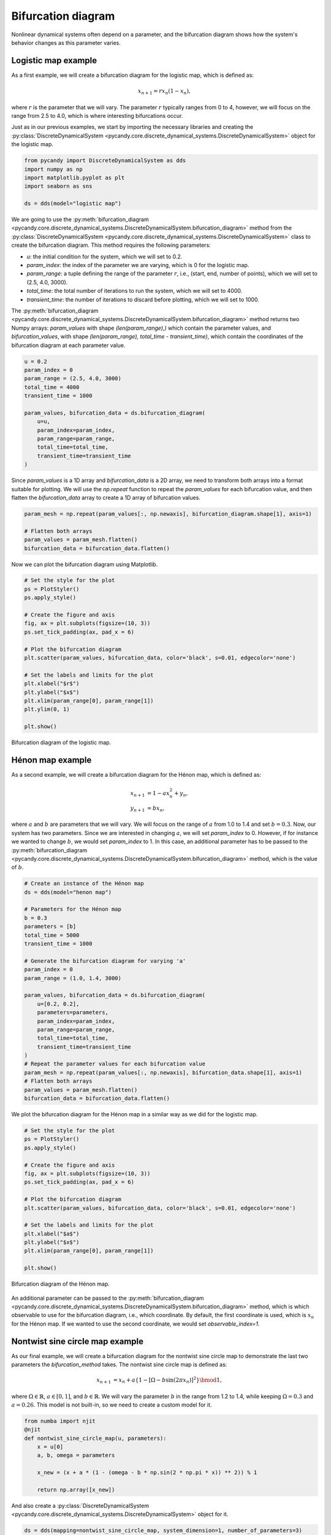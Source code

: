 Bifurcation diagram
-------------------

Nonlinear dynamical systems often depend on a parameter, and the bifurcation diagram shows how the system's behavior changes as this parameter varies. 

Logistic map example
~~~~~~~~~~~~~~~~~~~~

As a first example, we will create a bifurcation diagram for the logistic map, which is defined as:

.. math::
    x_{n+1} = r x_n (1 - x_n),

where :math:`r` is the parameter that we will vary. The parameter :math:`r` typically ranges from 0 to 4, however, we will focus on the range from 2.5 to 4.0, which is where interesting bifurcations occur.

Just as in our previous examples, we start by importing the necessary libraries and creating the :py:class:`DiscreteDynamicalSystem <pycandy.core.discrete_dynamical_systems.DiscreteDynamicalSystem>` object for the logistic map.

.. code-block:: python

    from pycandy import DiscreteDynamicalSystem as dds
    import numpy as np
    import matplotlib.pyplot as plt
    import seaborn as sns

    ds = dds(model="logistic map")

We are going to use the :py:meth:`bifurcation_diagram <pycandy.core.discrete_dynamical_systems.DiscreteDynamicalSystem.bifurcation_diagram>` method from the :py:class:`DiscreteDynamicalSystem <pycandy.core.discrete_dynamical_systems.DiscreteDynamicalSystem>` class to create the bifurcation diagram. This method requires the following parameters:

- `u`: the initial condition for the system, which we will set to 0.2.
- `param_index`: the index of the parameter we are varying, which is 0 for the logistic map.
- `param_range`: a tuple defining the range of the parameter :math:`r`, i.e., (start, end, number of points), which we will set to (2.5, 4.0, 3000).
- `total_time`: the total number of iterations to run the system, which we will set to 4000.
- `transient_time`: the number of iterations to discard before plotting, which we will set to 1000.

The :py:meth:`bifurcation_diagram <pycandy.core.discrete_dynamical_systems.DiscreteDynamicalSystem.bifurcation_diagram>` method returns two Numpy arrays: `param_values` with shape `(len(param_range),)` which contain the parameter values, and `bifurcation_values`, with shape `(len(param_range), total_time - transient_time)`, which contain the coordinates of the bifurcation diagram at each parameter value.

.. code-block:: python

    u = 0.2
    param_index = 0
    param_range = (2.5, 4.0, 3000)
    total_time = 4000
    transient_time = 1000

    param_values, bifurcation_data = ds.bifurcation_diagram(
        u=u,
        param_index=param_index,
        param_range=param_range,
        total_time=total_time,
        transient_time=transient_time
    )

Since `param_values` is a 1D array and `bifurcation_data` is a 2D array, we need to transform both arrays into a format suitable for plotting. We will use the `np.repeat` function to repeat the `param_values` for each bifurcation value, and then flatten the `bifurcation_data` array to create a 1D array of bifurcation values.

.. code-block:: python

    param_mesh = np.repeat(param_values[:, np.newaxis], bifurcation_diagram.shape[1], axis=1)

    # Flatten both arrays
    param_values = param_mesh.flatten()
    bifurcation_data = bifurcation_data.flatten()

Now we can plot the bifurcation diagram using Matplotlib.

.. code-block:: python

    # Set the style for the plot
    ps = PlotStyler()
    ps.apply_style()

    # Create the figure and axis
    fig, ax = plt.subplots(figsize=(10, 3))
    ps.set_tick_padding(ax, pad_x = 6)

    # Plot the bifurcation diagram
    plt.scatter(param_values, bifurcation_data, color='black', s=0.01, edgecolor='none')

    # Set the labels and limits for the plot    
    plt.xlabel("$r$")
    plt.ylabel("$x$")
    plt.xlim(param_range[0], param_range[1])
    plt.ylim(0, 1)

    plt.show()

.. figure:: images/logistic_map_bifurcation_diagram.png 
   :align: center
   :width: 100%
   
   Bifurcation diagram of the logistic map.

Hénon map example
~~~~~~~~~~~~~~~~~

As a second example, we will create a bifurcation diagram for the Hénon map, which is defined as:

.. math::
    \begin{align*}
        x_{n+1} &= 1 - a x_n^2 + y_n, \\
        y_{n+1} &= b x_n,
    \end{align*}

where :math:`a` and :math:`b` are parameters that we will vary. We will focus on the range of :math:`a` from 1.0 to 1.4 and set :math:`b = 0.3`. Now, our system has two parameters. Since we are interested in changing :math:`a`, we will set `param_index` to 0. However, if for instance we wanted to change :math:`b`, we would set `param_index` to 1. In this case, an additional parameter has to be passed to the :py:meth:`bifurcation_diagram <pycandy.core.discrete_dynamical_systems.DiscreteDynamicalSystem.bifurcation_diagram>` method, which is the value of :math:`b`.

.. code-block:: python

    # Create an instance of the Hénon map
    ds = dds(model="henon map")

    # Parameters for the Hénon map
    b = 0.3
    parameters = [b]
    total_time = 5000
    transient_time = 1000

    # Generate the bifurcation diagram for varying 'a'
    param_index = 0
    param_range = (1.0, 1.4, 3000)

    param_values, bifurcation_data = ds.bifurcation_diagram(
        u=[0.2, 0.2],
        parameters=parameters,
        param_index=param_index,
        param_range=param_range,
        total_time=total_time,
        transient_time=transient_time
    )
    # Repeat the parameter values for each bifurcation value
    param_mesh = np.repeat(param_values[:, np.newaxis], bifurcation_data.shape[1], axis=1)
    # Flatten both arrays
    param_values = param_mesh.flatten()
    bifurcation_data = bifurcation_data.flatten()

We plot the bifurcation diagram for the Hénon map in a similar way as we did for the logistic map.

.. code-block:: python

    # Set the style for the plot
    ps = PlotStyler()
    ps.apply_style()

    # Create the figure and axis
    fig, ax = plt.subplots(figsize=(10, 3))
    ps.set_tick_padding(ax, pad_x = 6)

    # Plot the bifurcation diagram
    plt.scatter(param_values, bifurcation_data, color='black', s=0.01, edgecolor='none')

    # Set the labels and limits for the plot    
    plt.xlabel("$a$")
    plt.ylabel("$x$")
    plt.xlim(param_range[0], param_range[1])

    plt.show()

.. figure:: images/henon_map_bifurcation_diagram.png 
   :align: center
   :width: 100%
   
   Bifurcation diagram of the Hénon map.

An additional parameter can be passed to the :py:meth:`bifurcation_diagram <pycandy.core.discrete_dynamical_systems.DiscreteDynamicalSystem.bifurcation_diagram>` method, which is which observable to use for the bifurcation diagram, i.e., which coordinate. By default, the first coordinate is used, which is :math:`x_n` for the Hénon map. If we wanted to use the second coordinate, we would set `observable_index=1`.

Nontwist sine circle map example
~~~~~~~~~~~~~~~~~~~~~~~~~~~~~~~~

As our final example, we will create a bifurcation diagram for the nontwist sine circle map to demonstrate the last two parameters the `bifurcation_method` takes. The nontwist sine circle map is defined as:

.. math::
    \begin{align*}
        x_{n+1} &= x_n + a\{1 - [\Omega - b\sin(2\pi x_n)]^2\} \bmod1,
    \end{align*}

where :math:`\Omega \in \mathbb{R}`, :math:`a \in [0, 1]`, and :math:`b \in \mathbb{R}`. We will vary the parameter :math:`b` in the range from 1.2 to 1.4, while keeping :math:`\Omega = 0.3` and :math:`a = 0.26`. This model is not built-in, so we need to create a custom model for it.

.. code-block:: python

    from numba import njit
    @njit
    def nontwist_sine_circle_map(u, parameters):
        x = u[0]
        a, b, omega = parameters

        x_new = (x + a * (1 - (omega - b * np.sin(2 * np.pi * x)) ** 2)) % 1

        return np.array([x_new])

And also create a :py:class:`DiscreteDynamicalSystem <pycandy.core.discrete_dynamical_systems.DiscreteDynamicalSystem>` object for it.

.. code-block:: python

    ds = dds(mapping=nontwist_sine_circle_map, system_dimension=1, number_of_parameters=3)

In both previous examples, the :py:meth:`bifurcation_diagram <pycandy.core.discrete_dynamical_systems.DiscreteDynamicalSystem.bifurcation_diagram>` method used a *fixed* initial condition, i.e., the initial condition was the same for all parameter values. However, in this case, we will use as the initial condition the last value of the previous parameter value, i.e., we will use a *continuation* method. To do this, we will set `continuation=True` in the :py:meth:`bifurcation_diagram <pycandy.core.discrete_dynamical_systems.DiscreteDynamicalSystem.bifurcation_diagram>` method. We can also set `return_last_state=True` to return the last state of the system, which will be used as the initial condition for the backward continuation, i.e., instead of changaing the parameter `b` in the forward direction, we will change it in the backward direction (decreasing).

Since we are changing the parameter `b`, and we have defined the parameter list as `parameters = [a, b, omega]`, we will set `param_index=1` to indicate that we are varying the second parameter in the list. For the forward continuation, we will set the initial condition `u` to `0.5`, and modify the optional parameters `continuation` and `return_last_state` as described above.

.. code-block:: python

    # Parameters for the map
    a = 0.26
    omega = 0.3
    parameters = [a, omega]
    # Iteration and transient times
    total_time = 5000
    transient_time = 1000

    # Generate the bifurcation diagram for varying 'b'
    param_index = 1
    param_range = (1.2, 1.4, 3000)

    param_values, bifurcation_data, u_new = ds.bifurcation_diagram(
        u=[0.5],
        parameters=parameters,
        param_index=param_index,
        param_range=param_range,
        total_time=total_time,
        transient_time=transient_time,
        continuation=True,
        return_last_state=True
    )

    param_mesh = np.repeat(param_values[:, np.newaxis], bifurcation_data.shape[1], axis=1)

    # Flatten both arrays
    param_values = param_mesh.flatten()
    bifurcation_data = bifurcation_data.flatten()

Now, for the backward continuation, we will use the last state `u_new` as the initial condition and set `continuation=True` again.

.. code-block:: python

    # Parameters for the map
    a = 0.26
    omega = 0.3
    parameters = [a, omega]
    # Iteration and transient times
    total_time = 5000
    transient_time = 1000

    # Generate the bifurcation diagram for varying 'b'
    param_index = 1
    param_range = (1.4, 1.2, 3000) # Note that we reverse the range for backward continuation

    param_values_back, bifurcation_data_back = ds.bifurcation_diagram(
        u=u_new,
        parameters=parameters,
        param_index=param_index,
        param_range=param_range,
        total_time=total_time,
        transient_time=transient_time,
        continuation=True
    )

    param_mesh_back = np.repeat(param_values_back[:, np.newaxis], bifurcation_data_back.shape[1], axis=1)

    # Flatten both arrays
    param_values_back = param_mesh_back.flatten()
    bifurcation_data_back = bifurcation_data_back.flatten()

Now we can plot the bifurcation diagram for the nontwist sine circle map, combining both forward and backward continuations.

.. code-block:: python

    # Set the style for the plot
    ps = PlotStyler()
    ps.apply_style()

    # Create the figure and axis
    fig, ax = plt.subplots(2, 1, figsize=(10, 6), sharex=True, sharey=True)
    ps.set_tick_padding(ax[1], pad_x = 6)

    # Plot the bifurcation diagram
    ax[0].scatter(param_values, bifurcation_data, color='black', s=0.01, edgecolor='none')
    ax[1].scatter(param_values_back, bifurcation_data_back, color='r', s=0.01, edgecolor='none')

    # Set the labels and limits for the plot
    ax[0].set_ylim(0, 1)
    ax[0].set_xlim(param_range[1], param_range[0])    
    ax[0].set_ylabel("$x$")
    ax[1].set_ylabel("$x$")
    ax[1].set_xlabel("$b$")

    # Add arrows to indicate the direction of the bifurcation
    x_arrow = (1.205, 1.225)
    y_arrow = 0.1
    ax[0].annotate("", xy=(x_arrow[1], y_arrow), xytext=(x_arrow[0], y_arrow),
                arrowprops=dict(arrowstyle="->", lw=2))

    ax[1].annotate("", xy=(x_arrow[0], 0.1), xytext=(x_arrow[1], 0.1),
                arrowprops=dict(arrowstyle="->", lw=2, color='r'))

    plt.tight_layout(pad=0.1)
    plt.show()

.. figure:: images/nontwist_sine_circle_bifurcation_diagram.png 
   :align: center
   :width: 100%
   
   Bifurcation diagram of the nontwist sine circle map for forward (top) and backward (bottom) continuations.
